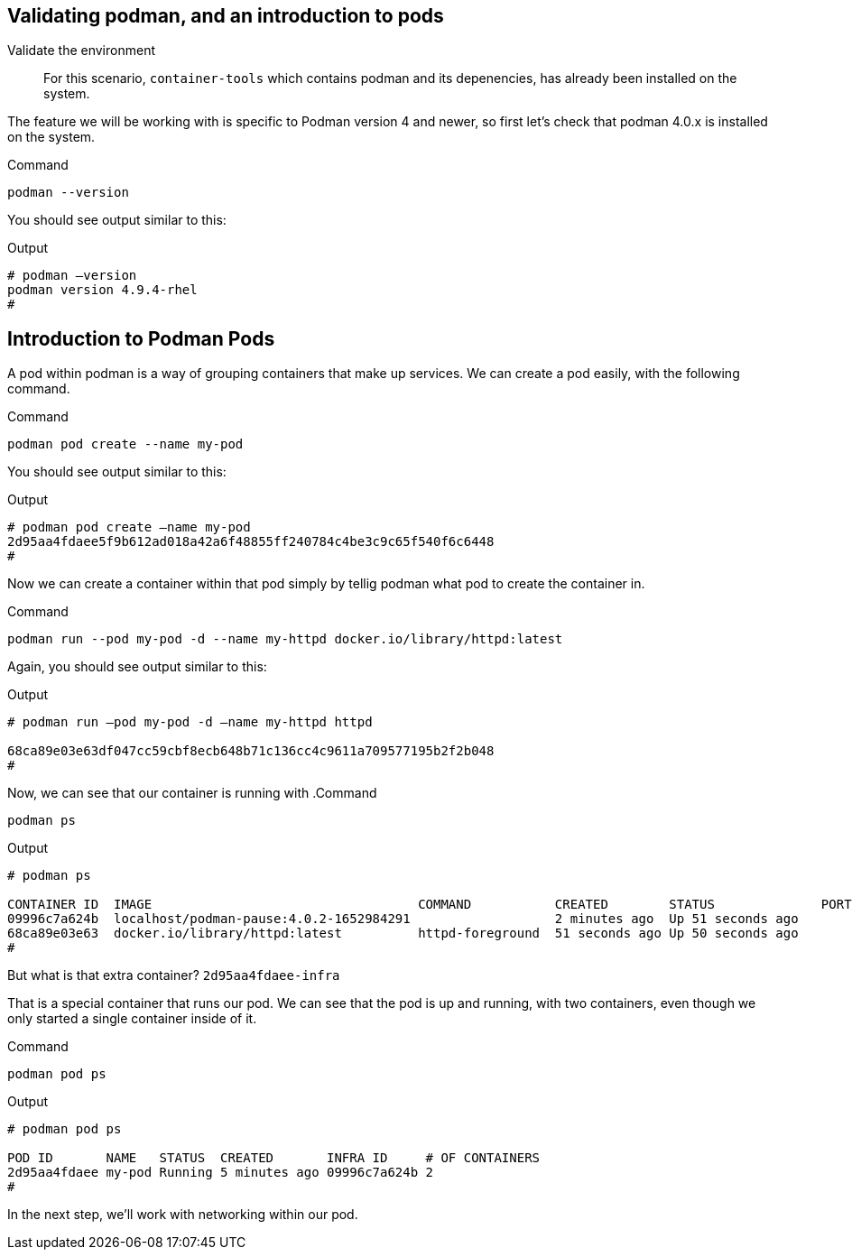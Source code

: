 == Validating podman, and an introduction to pods

Validate the environment

____
For this scenario, `+container-tools+` which contains podman and its
depenencies, has already been installed on the system.
____

The feature we will be working with is specific to Podman version 4 and
newer, so first let’s check that podman 4.0.x is installed on the
system.

.Command
[source,bash,subs="+macros,+attributes",role=execute]
----
podman --version
----

You should see output similar to this:

.Output
[source,text]
----
# podman –version
podman version 4.9.4-rhel
#
----

== Introduction to Podman Pods

A pod within podman is a way of grouping containers that make up
services. We can create a pod easily, with the following command.

.Command
[source,bash,subs="+macros,+attributes",role=execute]
podman pod create --name my-pod

You should see output similar to this:

.Output
[source,text]
----
# podman pod create –name my-pod
2d95aa4fdaee5f9b612ad018a42a6f48855ff240784c4be3c9c65f540f6c6448 
#
----


Now we can create a container within that pod simply by tellig podman what pod to create the container in.

.Command
[source,bash,subs="+macros,+attributes",role=execute]
podman run --pod my-pod -d --name my-httpd docker.io/library/httpd:latest


Again, you should see output similar to this:

.Output
[source,text]
----
# podman run –pod my-pod -d –name my-httpd httpd

68ca89e03e63df047cc59cbf8ecb648b71c136cc4c9611a709577195b2f2b048 
#
----

Now, we can see that our container is running with
.Command
[source,bash,subs="+macros,+attributes",role=execute]
podman ps

.Output
[source,text]
----
# podman ps

CONTAINER ID  IMAGE                                   COMMAND           CREATED        STATUS              PORTS NAMES 
09996c7a624b  localhost/podman-pause:4.0.2-1652984291                   2 minutes ago  Up 51 seconds ago         2d95aa4fdaee-infra 
68ca89e03e63  docker.io/library/httpd:latest          httpd-foreground  51 seconds ago Up 50 seconds ago         my-httpd 
#
----


But what is that extra container? `+2d95aa4fdaee-infra+`

That is a special container that runs our pod.  We can see that the pod is up and running, with two containers, even though we only started a single container inside of it.

.Command
[source,bash,subs="+macros,+attributes",role=execute]
podman pod ps

.Output
[source,text]
----
# podman pod ps

POD ID       NAME   STATUS  CREATED       INFRA ID     # OF CONTAINERS 
2d95aa4fdaee my-pod Running 5 minutes ago 09996c7a624b 2 
# 
----

In the next step, we'll work with networking within our pod.
